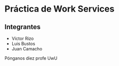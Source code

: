* Práctica de Work Services
** Integrantes

- Víctor Rizo
- Luis Bustos
- Juan Camacho


Pónganos diez profe UwU
